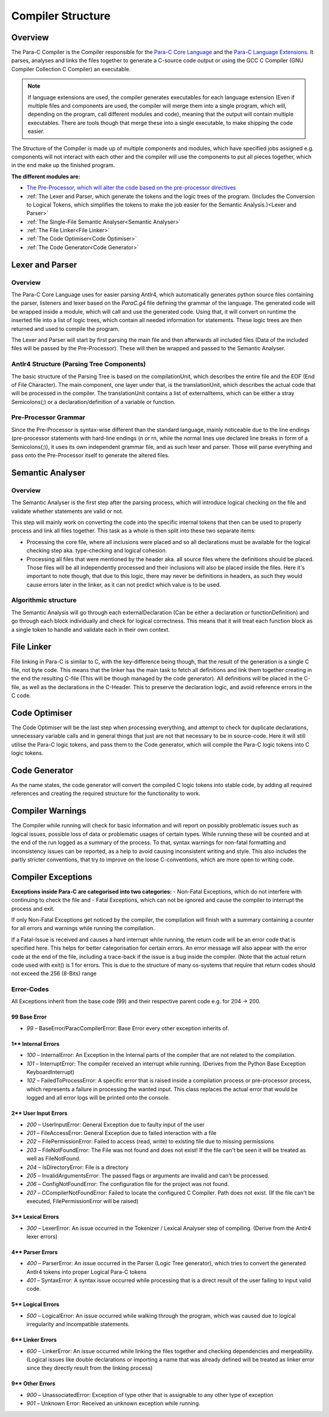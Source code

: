 
******************
Compiler Structure
******************

Overview
========

The Para-C Compiler is the Compiler responsible for the `Para-C Core Language <./index.html>`_
and the `Para-C Language Extensions <./tasks/index.html>`_. It parses, analyses
and links the files together to generate a C-source code output or using the
GCC C Compiler (GNU Compiler Collection C Compiler) an executable.

.. note::

    If language extensions are used, the compiler generates executables for
    each language extension (Even if multiple files and components are used,
    the compiler will merge them into a single program, which will, depending
    on the program, call different modules and code), meaning that the output
    will contain multiple executables. There are tools though that merge these
    into a single executable, to make shipping the code easier.

The Structure of the Compiler is made up of multiple components and modules,
which have specified jobs assigned e.g. components will not interact with each
other and the compiler will use the components to put all pieces together,
which in the end make up the finished program.

**The different modules are:**

- `The Pre-Processor, which will alter the code based on the pre-processor directives <./preprocessor.html>`_
- :ref:`The Lexer and Parser, which generate the tokens and the logic trees of the program. (Includes the Conversion to Logical Tokens, which simplifies the tokens to make the job easier for the Semantic Analysis.)<Lexer and Parser>`
- :ref:`The Single-File Semantic Analyser<Semantic Analyser>`
- :ref:`The File Linker<File Linker>`
- :ref:`The Code Optimiser<Code Optimiser>`
- :ref:`The Code Generator<Code Generator>`

Lexer and Parser
================

Overview
--------

The Para-C Core Language uses for easier parsing Antlr4, which automatically
generates python source files containing the parser, listeners and lexer based
on the `ParaC.g4` file defining the grammar of the language. The generated code
will be wrapped inside a module, which will call and use the generated code.
Using that, it will convert on runtime the inserted file into a list of logic
trees, which contain all needed information for statements. These logic trees
are then returned and used to compile the program.

The Lexer and Parser will start by first parsing the main file and then
afterwards all included files (Data of the included files will be passed by
the Pre-Processor). These will then be wrapped and passed to the Semantic
Analyser.

Antlr4 Structure (Parsing Tree Components)
------------------------------------------

The basic structure of the Parsing Tree is based on the compilationUnit, which
describes the entire file and the EOF (End of File Character). The main
component, one layer under that, is the translationUnit, which describes the
actual code that will be processed in the compiler. The translationUnit
contains a list of externalItems, which can be either a stray Semicolons(;)
or a declaration/definition of a variable or function.

Pre-Processor Grammar
---------------------

Since the Pre-Processor is syntax-wise
different than the standard language, mainly noticeable due to the line endings
(pre-processor statements with hard-line endings (\n or \r\n, while the normal
lines use declared line breaks in form of a Semicolons(;)), it uses its own
independent grammar file, and as such lexer and parser. Those will parse
everything and pass onto the Pre-Processor itself to generate the altered
files.

Semantic Analyser
=================

Overview
--------

The Semantic Analyser is the first step after the parsing process, which will 
introduce logical checking on the file and validate whether statements are 
valid or not.

This step will mainly work on converting the code into the specific internal
tokens that then can be used to properly process and link all files together. 
This task as a whole is then split into these two separate items:

- Processing the core file, where all inclusions were placed and so all declarations must be available for the logical checking step aka. type-checking and logical cohesion.
- Processing all files that were mentioned by the header aka. all source files where the definitions should be placed. Those files will be all independently processed and their inclusions will also be placed inside the files. Here it's important to note though, that due to this logic, there may never be definitions in headers, as such they would cause errors later in the linker, as it can not predict which value is to be used.

Algorithmic structure
---------------------

The Semantic Analysis will go through each externalDeclaration (Can be either a declaration or functionDefinition) and go through each block individually and check for logical correctness. This means that it will treat each function block as a single token to handle and validate each in their own context.

File Linker
===========

File linking in Para-C is similar to C, with the key-difference being though, that the result of the generation is a single C file, not byte code. This means that the linker has the main task to fetch all definitions and link them together creating in the end the resulting C-file (This will be though managed by the code generator).
All definitions will be placed in the C-file, as well as the declarations in the C-Header. This to preserve the declaration logic, and avoid reference errors in the C code.

Code Optimiser
==============

The Code Optimiser will be the last step when processing everything, and attempt to check for duplicate declarations, unnecessary variable calls and in general things that just are not that necessary to be in source-code. Here it will still utilise the Para-C logic tokens, and pass them to the Code generator, which will compile the Para-C logic tokens into C logic tokens.

Code Generator
==============

As the name states, the code generator will convert the compiled C logic tokens into stable code, by adding all required references and creating the required structure for the functionality to work.

Compiler Warnings
=================

The Compiler while running will check for basic information and will report on possibly problematic issues such as logical issues, possible loss of data or problematic usages of certain types. While running these will be counted and at the end of the run logged as a summary of the process.
To that, syntax warnings for non-fatal formatting and inconsistency issues can be reported, as a help to avoid causing inconsistent writing and style. This also includes the partly stricter conventions, that try to improve on the loose C-conventions, which are more open to writing code.

Compiler Exceptions
===================

**Exceptions inside Para-C are categorised into two categories:**
- Non-Fatal Exceptions, which do not interfere with continuing to check the file and
- Fatal Exceptions, which can not be ignored and cause the compiler to interrupt the process and exit.

If only Non-Fatal Exceptions get noticed by the compiler, the compilation will
finish with a summary containing a counter for all errors and warnings while
running the compilation.

If a Fatal-Issue is received and causes a hard interrupt while running, the
return code will be an error code that is specified here. This helps for better
categorisation for certain errors. An error message will also appear with the
error code at the end of the file, including a trace-back if the issue is a bug
inside the compiler. (Note that the actual return code used with exit() is 1
for errors. This is due to the structure of many os-systems that require that
return codes should not exceed the 256 (8-Bits) range

Error-Codes
-----------

All Exceptions inherit from the base code (99) and their respective parent code e.g. for 204 -> 200.

99 Base Error
^^^^^^^^^^^^^

- `99` – BaseError/ParacCompilerError: Base Error every other exception inherits of.

1** Internal Errors
^^^^^^^^^^^^^^^^^^^

- `100` – InternalError: An Exception in the Internal parts of the compiler that are not related to the compilation.
- `101` – InterruptError: The compiler received an interrupt while running. (Derives from the Python Base Exception KeyboardInterrupt)
- `102` – FailedToProcessError: A specific error that is raised inside a compilation process or pre-processor process, which represents a failure in processing the wanted input. This class replaces the actual error that would be logged and all error logs will be printed onto the console.

2** User Input Errors
^^^^^^^^^^^^^^^^^^^^^

- `200` – UserInputError: General Exception due to faulty input of the user
- `201` – FileAccessError: General Exception due to failed interaction with a file
- `202` – FilePermissionError: Failed to access (read, write) to existing file due to missing permissions
- `203` – FileNotFoundError: The File was not found and does not exist! If the file can't be seen it will be treated as well as FileNotFound.
- `204` – IsDirectoryError: File is a directory
- `205` – InvalidArgumentsError: The passed flags or arguments are invalid and can't be processed.
- `206` – ConfigNotFoundError: The configuration file for the project was not found.
- `207` – CCompilerNotFoundError: Failed to locate the configured C Compiler. Path does not exist. (If the file can't be executed, FilePermissionError will be raised)

3** Lexical Errors
^^^^^^^^^^^^^^^^^^

- `300` – LexerError: An issue occurred in the Tokenizer / Lexical Analyser step of compiling. (Derive from the Antlr4 lexer errors)

4** Parser Errors
^^^^^^^^^^^^^^^^^

- `400` – ParserError: An issue occurred in the Parser (Logic Tree generator), which tries to convert the generated Antlr4 tokens into proper Logical Para-C tokens
- `401` – SyntaxError: A syntax issue occurred while processing that is a direct result of the user failing to input valid code.

5** Logical Errors
^^^^^^^^^^^^^^^^^^

- `500` – LogicalError: An issue occurred while walking through the program, which was caused due to logical irregularity and incompatible statements.

6** Linker Errors
^^^^^^^^^^^^^^^^^

- `600` – LinkerError: An issue occurred while linking the files together and checking dependencies and mergeability. (Logical issues like double declarations or importing a name that was already defined will be treated as linker error since they directly result from the linking process)

9** Other Errors
^^^^^^^^^^^^^^^^

- `900` – UnassociatedError: Exception of type other that is assignable to any other type of exception
- `901` – Unknown Error: Received an unknown exception while running.
